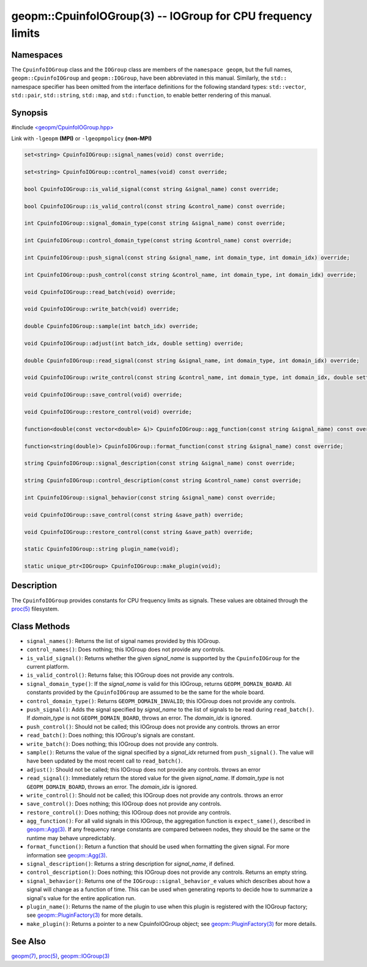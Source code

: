 .. role:: raw-html-m2r(raw)
   :format: html


geopm::CpuinfoIOGroup(3) -- IOGroup for CPU frequency limits
============================================================






Namespaces
----------

The ``CpuinfoIOGroup`` class and the ``IOGroup`` class are members of
the ``namespace geopm``, but the full names, ``geopm::CpuinfoIOGroup`` and
``geopm::IOGroup``, have been abbreviated in this manual.
Similarly, the ``std::`` namespace specifier has been omitted from the
interface definitions for the following standard types: ``std::vector``\ ,
``std::pair``\ , ``std::string``\ , ``std::map``\ , and ``std::function``\ , to enable
better rendering of this manual.

Synopsis
--------

#include `<geopm/CpuinfoIOGroup.hpp> <https://github.com/geopm/geopm/blob/dev/src/CpuinfoIOGroup.hpp>`_\ 

Link with ``-lgeopm`` **(MPI)** or ``-lgeopmpolicy`` **(non-MPI)**


.. code-block:: c++

       set<string> CpuinfoIOGroup::signal_names(void) const override;

       set<string> CpuinfoIOGroup::control_names(void) const override;

       bool CpuinfoIOGroup::is_valid_signal(const string &signal_name) const override;

       bool CpuinfoIOGroup::is_valid_control(const string &control_name) const override;

       int CpuinfoIOGroup::signal_domain_type(const string &signal_name) const override;

       int CpuinfoIOGroup::control_domain_type(const string &control_name) const override;

       int CpuinfoIOGroup::push_signal(const string &signal_name, int domain_type, int domain_idx) override;

       int CpuinfoIOGroup::push_control(const string &control_name, int domain_type, int domain_idx) override;

       void CpuinfoIOGroup::read_batch(void) override;

       void CpuinfoIOGroup::write_batch(void) override;

       double CpuinfoIOGroup::sample(int batch_idx) override;

       void CpuinfoIOGroup::adjust(int batch_idx, double setting) override;

       double CpuinfoIOGroup::read_signal(const string &signal_name, int domain_type, int domain_idx) override;

       void CpuinfoIOGroup::write_control(const string &control_name, int domain_type, int domain_idx, double setting) override;

       void CpuinfoIOGroup::save_control(void) override;

       void CpuinfoIOGroup::restore_control(void) override;

       function<double(const vector<double> &)> CpuinfoIOGroup::agg_function(const string &signal_name) const override;

       function<string(double)> CpuinfoIOGroup::format_function(const string &signal_name) const override;

       string CpuinfoIOGroup::signal_description(const string &signal_name) const override;

       string CpuinfoIOGroup::control_description(const string &control_name) const override;

       int CpuinfoIOGroup::signal_behavior(const string &signal_name) const override;

       void CpuinfoIOGroup::save_control(const string &save_path) override;

       void CpuinfoIOGroup::restore_control(const string &save_path) override;

       static CpuinfoIOGroup::string plugin_name(void);

       static unique_ptr<IOGroup> CpuinfoIOGroup::make_plugin(void);

Description
-----------

The ``CpuinfoIOGroup`` provides constants for CPU frequency limits as
signals.  These values are obtained through the `proc(5) <http://man7.org/linux/man-pages/man5/proc.5.html>`_ filesystem.

Class Methods
-------------


* 
  ``signal_names()``:
  Returns the list of signal names provided by this IOGroup.

* 
  ``control_names()``:
  Does nothing; this IOGroup does not provide any controls.

* 
  ``is_valid_signal()``:
  Returns whether the given *signal_name* is supported by the
  ``CpuinfoIOGroup`` for the current platform.

* 
  ``is_valid_control()``:
  Returns false; this IOGroup does not provide any controls.

* 
  ``signal_domain_type()``:
  If the *signal_name* is valid for this IOGroup, returns ``GEOPM_DOMAIN_BOARD``.
  All constants provided by the ``CpuinfoIOGroup`` are assumed to be the same for the whole board.

* 
  ``control_domain_type()``:
  Returns ``GEOPM_DOMAIN_INVALID``; this IOGroup does not provide any controls.

* 
  ``push_signal()``:
  Adds the signal specified by *signal_name* to the list of signals
  to be read during ``read_batch()``.  If *domain_type* is not
  ``GEOPM_DOMAIN_BOARD``, throws an error.  The *domain_idx* is ignored.

* 
  ``push_control()``:
  Should not be called; this IOGroup does not provide any controls.
  throws an error

* 
  ``read_batch()``:
  Does nothing; this IOGroup's signals are constant.

* 
  ``write_batch()``:
  Does nothing; this IOGroup does not provide any controls.

* 
  ``sample()``:
  Returns the value of the signal specified by a *signal_idx*
  returned from ``push_signal()``.  The value will have been updated by
  the most recent call to ``read_batch()``.

* 
  ``adjust()``:
  Should not be called; this IOGroup does not provide any controls.
  throws an error

* 
  ``read_signal()``:
  Immediately return the stored value for the given *signal_name*.
  If *domain_type* is not ``GEOPM_DOMAIN_BOARD``, throws an error.  The *domain_idx*
  is ignored.

* 
  ``write_control()``:
  Should not be called; this IOGroup does not provide any controls.
  throws an error

* 
  ``save_control()``:
  Does nothing; this IOGroup does not provide any controls.

* 
  ``restore_control()``:
  Does nothing; this IOGroup does not provide any controls.

* 
  ``agg_function()``:
  For all valid signals in this IOGroup, the aggregation function is
  ``expect_same()``, described in `geopm::Agg(3) <GEOPM_CXX_MAN_Agg.3.html>`_.  If any frequency
  range constants are compared between nodes, they should be the
  same or the runtime may behave unpredictably.

* 
  ``format_function()``:
  Return a function that should be used when formatting the given
  signal.  For more information see `geopm::Agg(3) <GEOPM_CXX_MAN_Agg.3.html>`_.

* 
  ``signal_description()``:
  Returns a string description for *signal_name*, if defined.

* 
  ``control_description()``:
  Does nothing; this IOGroup does not provide any controls.
  Returns an empty string.

* 
  ``signal_behavior()``:
  Returns one of the ``IOGroup::signal_behavior_e`` values which
  describes about how a signal will change as a function of time.
  This can be used when generating reports to decide how to
  summarize a signal's value for the entire application run.

* 
  ``plugin_name()``:
  Returns the name of the plugin to use when this plugin is
  registered with the IOGroup factory; see
  `geopm::PluginFactory(3) <GEOPM_CXX_MAN_PluginFactory.3.html>`_ for more details.

* 
  ``make_plugin()``:
  Returns a pointer to a new CpuinfoIOGroup object; see
  `geopm::PluginFactory(3) <GEOPM_CXX_MAN_PluginFactory.3.html>`_ for more details.

See Also
--------

`geopm(7) <geopm.7.html>`_\ ,
`proc(5) <http://man7.org/linux/man-pages/man5/proc.5.html>`_\ ,
`geopm::IOGroup(3) <GEOPM_CXX_MAN_IOGroup.3.html>`_
